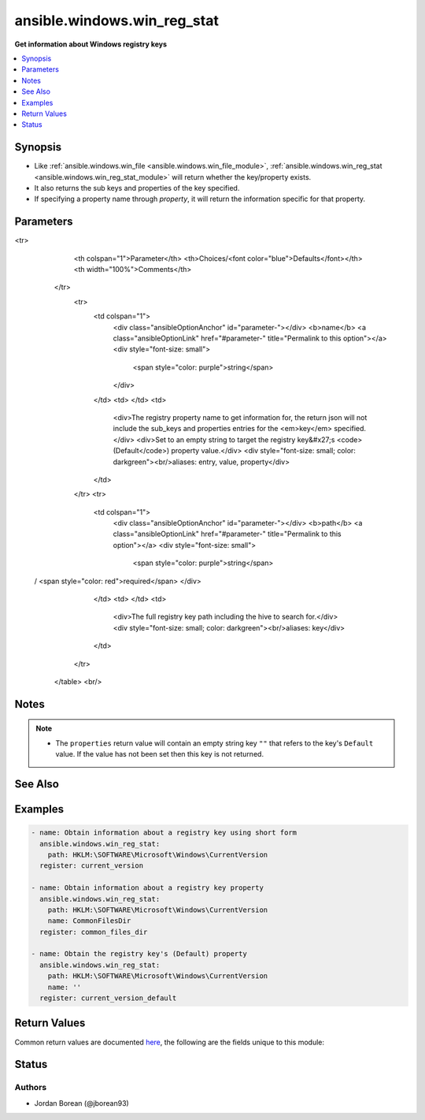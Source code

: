 .. _ansible.windows.win_reg_stat_module:


****************************
ansible.windows.win_reg_stat
****************************

**Get information about Windows registry keys**



.. contents::
   :local:
   :depth: 1


Synopsis
--------
- Like :ref:`ansible.windows.win_file <ansible.windows.win_file_module>`, :ref:`ansible.windows.win_reg_stat <ansible.windows.win_reg_stat_module>` will return whether the key/property exists.
- It also returns the sub keys and properties of the key specified.
- If specifying a property name through *property*, it will return the information specific for that property.




Parameters
----------

.. raw:: html

    <table  border=0 cellpadding=0 class="documentation-table">
<tr>
            <th colspan="1">Parameter</th>
            <th>Choices/<font color="blue">Defaults</font></th>
            <th width="100%">Comments</th>
        </tr>
            <tr>
                <td colspan="1">
                    <div class="ansibleOptionAnchor" id="parameter-"></div>
                    <b>name</b>
                    <a class="ansibleOptionLink" href="#parameter-" title="Permalink to this option"></a>
                    <div style="font-size: small">
                        <span style="color: purple">string</span>
                    </div>
                </td>
                <td>
                </td>
                <td>
                        <div>The registry property name to get information for, the return json will not include the sub_keys and properties entries for the <em>key</em> specified.</div>
                        <div>Set to an empty string to target the registry key&#x27;s <code>(Default</code>) property value.</div>
                        <div style="font-size: small; color: darkgreen"><br/>aliases: entry, value, property</div>
                </td>
            </tr>
            <tr>
                <td colspan="1">
                    <div class="ansibleOptionAnchor" id="parameter-"></div>
                    <b>path</b>
                    <a class="ansibleOptionLink" href="#parameter-" title="Permalink to this option"></a>
                    <div style="font-size: small">
                        <span style="color: purple">string</span>
 / <span style="color: red">required</span>                    </div>
                </td>
                <td>
                </td>
                <td>
                        <div>The full registry key path including the hive to search for.</div>
                        <div style="font-size: small; color: darkgreen"><br/>aliases: key</div>
                </td>
            </tr>
    </table>
    <br/>


Notes
-----

.. note::
   - The ``properties`` return value will contain an empty string key ``""`` that refers to the key's ``Default`` value. If the value has not been set then this key is not returned.


See Also
--------

.. seealso::

   :ref:`ansible.windows.win_regedit_module`
      The official documentation on the **ansible.windows.win_regedit** module.
   :ref:`ansible.windows.win_regmerge_module`
      The official documentation on the **ansible.windows.win_regmerge** module.


Examples
--------

.. code-block:: yaml+jinja

    - name: Obtain information about a registry key using short form
      ansible.windows.win_reg_stat:
        path: HKLM:\SOFTWARE\Microsoft\Windows\CurrentVersion
      register: current_version

    - name: Obtain information about a registry key property
      ansible.windows.win_reg_stat:
        path: HKLM:\SOFTWARE\Microsoft\Windows\CurrentVersion
        name: CommonFilesDir
      register: common_files_dir

    - name: Obtain the registry key's (Default) property
      ansible.windows.win_reg_stat:
        path: HKLM:\SOFTWARE\Microsoft\Windows\CurrentVersion
        name: ''
      register: current_version_default



Return Values
-------------
Common return values are documented `here <https://docs.ansible.com/ansible/latest/reference_appendices/common_return_values.html#common-return-values>`_, the following are the fields unique to this module:

.. raw:: html

    <table border=0 cellpadding=0 class="documentation-table">
        <tr>
            <th colspan="1">Key</th>
            <th>Returned</th>
            <th width="100%">Description</th>
        </tr>
            <tr>
                <td colspan="1">
                    <div class="ansibleOptionAnchor" id="return-"></div>
                    <b>changed</b>
                    <a class="ansibleOptionLink" href="#return-" title="Permalink to this return value"></a>
                    <div style="font-size: small">
                      <span style="color: purple">boolean</span>
                    </div>
                </td>
                <td>always</td>
                <td>
                            <div>Whether anything was changed.</div>
                    <br/>
                        <div style="font-size: smaller"><b>Sample:</b></div>
                        <div style="font-size: smaller; color: blue; word-wrap: break-word; word-break: break-all;">True</div>
                </td>
            </tr>
            <tr>
                <td colspan="1">
                    <div class="ansibleOptionAnchor" id="return-"></div>
                    <b>exists</b>
                    <a class="ansibleOptionLink" href="#return-" title="Permalink to this return value"></a>
                    <div style="font-size: small">
                      <span style="color: purple">boolean</span>
                    </div>
                </td>
                <td>success and path/property exists</td>
                <td>
                            <div>States whether the registry key/property exists.</div>
                    <br/>
                        <div style="font-size: smaller"><b>Sample:</b></div>
                        <div style="font-size: smaller; color: blue; word-wrap: break-word; word-break: break-all;">True</div>
                </td>
            </tr>
            <tr>
                <td colspan="1">
                    <div class="ansibleOptionAnchor" id="return-"></div>
                    <b>properties</b>
                    <a class="ansibleOptionLink" href="#return-" title="Permalink to this return value"></a>
                    <div style="font-size: small">
                      <span style="color: purple">dictionary</span>
                    </div>
                </td>
                <td>success, path exists and property not specified</td>
                <td>
                            <div>A dictionary containing all the properties and their values in the registry key.</div>
                    <br/>
                        <div style="font-size: smaller"><b>Sample:</b></div>
                        <div style="font-size: smaller; color: blue; word-wrap: break-word; word-break: break-all;">{&#x27;&#x27;: {&#x27;raw_value&#x27;: &#x27;&#x27;, &#x27;type&#x27;: &#x27;REG_SZ&#x27;, &#x27;value&#x27;: &#x27;&#x27;}, &#x27;binary_property&#x27;: {&#x27;raw_value&#x27;: [&#x27;0x01&#x27;, &#x27;0x16&#x27;], &#x27;type&#x27;: &#x27;REG_BINARY&#x27;, &#x27;value&#x27;: [1, 22]}, &#x27;multi_string_property&#x27;: {&#x27;raw_value&#x27;: [&#x27;a&#x27;, &#x27;b&#x27;], &#x27;type&#x27;: &#x27;REG_MULTI_SZ&#x27;, &#x27;value&#x27;: [&#x27;a&#x27;, &#x27;b&#x27;]}}</div>
                </td>
            </tr>
            <tr>
                <td colspan="1">
                    <div class="ansibleOptionAnchor" id="return-"></div>
                    <b>raw_value</b>
                    <a class="ansibleOptionLink" href="#return-" title="Permalink to this return value"></a>
                    <div style="font-size: small">
                      <span style="color: purple">string</span>
                    </div>
                </td>
                <td>success, path/property exists and property specified</td>
                <td>
                            <div>Returns the raw value of the registry property, REG_EXPAND_SZ has no string expansion, REG_BINARY or REG_NONE is in hex 0x format. REG_NONE, this value is a hex string in the 0x format.</div>
                    <br/>
                        <div style="font-size: smaller"><b>Sample:</b></div>
                        <div style="font-size: smaller; color: blue; word-wrap: break-word; word-break: break-all;">%ProgramDir%\\Common Files</div>
                </td>
            </tr>
            <tr>
                <td colspan="1">
                    <div class="ansibleOptionAnchor" id="return-"></div>
                    <b>sub_keys</b>
                    <a class="ansibleOptionLink" href="#return-" title="Permalink to this return value"></a>
                    <div style="font-size: small">
                      <span style="color: purple">list</span>
                    </div>
                </td>
                <td>success, path exists and property not specified</td>
                <td>
                            <div>A list of all the sub keys of the key specified.</div>
                    <br/>
                        <div style="font-size: smaller"><b>Sample:</b></div>
                        <div style="font-size: smaller; color: blue; word-wrap: break-word; word-break: break-all;">[&#x27;AppHost&#x27;, &#x27;Casting&#x27;, &#x27;DateTime&#x27;]</div>
                </td>
            </tr>
            <tr>
                <td colspan="1">
                    <div class="ansibleOptionAnchor" id="return-"></div>
                    <b>type</b>
                    <a class="ansibleOptionLink" href="#return-" title="Permalink to this return value"></a>
                    <div style="font-size: small">
                      <span style="color: purple">string</span>
                    </div>
                </td>
                <td>success, path/property exists and property specified</td>
                <td>
                            <div>The property type.</div>
                    <br/>
                        <div style="font-size: smaller"><b>Sample:</b></div>
                        <div style="font-size: smaller; color: blue; word-wrap: break-word; word-break: break-all;">REG_EXPAND_SZ</div>
                </td>
            </tr>
            <tr>
                <td colspan="1">
                    <div class="ansibleOptionAnchor" id="return-"></div>
                    <b>value</b>
                    <a class="ansibleOptionLink" href="#return-" title="Permalink to this return value"></a>
                    <div style="font-size: small">
                      <span style="color: purple">string</span>
                    </div>
                </td>
                <td>success, path/property exists and property specified</td>
                <td>
                            <div>The value of the property.</div>
                    <br/>
                        <div style="font-size: smaller"><b>Sample:</b></div>
                        <div style="font-size: smaller; color: blue; word-wrap: break-word; word-break: break-all;">C:\\Program Files\\Common Files</div>
                </td>
            </tr>
    </table>
    <br/><br/>


Status
------


Authors
~~~~~~~

- Jordan Borean (@jborean93)
